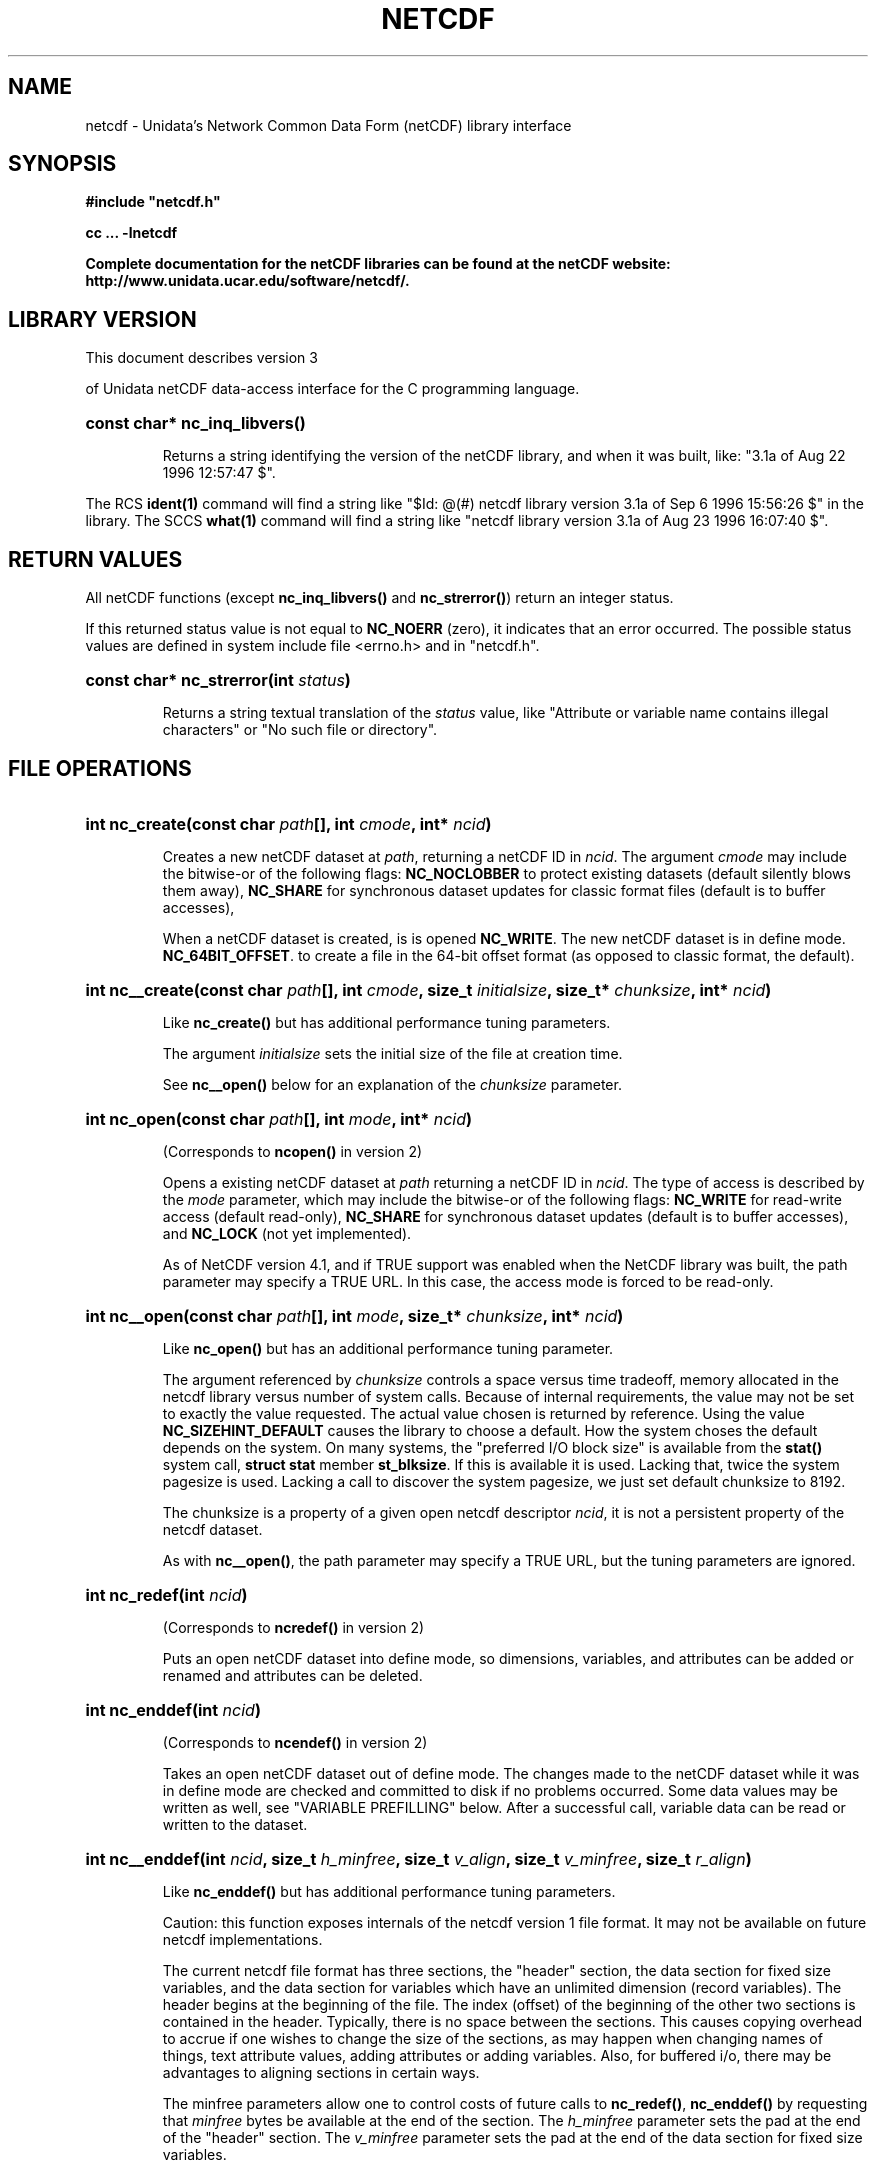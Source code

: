 .nr yr \n(yr+1900
.af mo 01
.af dy 01
.TH NETCDF 3 "1997-04-18" "Printed: \n(yr-\n(mo-\n(dy" "UNIDATA LIBRARY FUNCTIONS"
.SH NAME
netcdf \- Unidata's Network Common Data Form (netCDF) library interface
.SH SYNOPSIS
.ft B
.na
.nh
#include "netcdf.h"
.sp

cc ... \-lnetcdf

.ad
.hy
Complete documentation for the netCDF libraries can be found at the netCDF website: http://www.unidata.ucar.edu/software/netcdf/.
.sp
.SH "LIBRARY VERSION"
.LP
This document describes version 3

of Unidata netCDF data-access interface
for the C programming language.
.HP
\fBconst char* nc_inq_libvers()\fR
.sp
Returns a string identifying the version of the netCDF library, and
when it was built, like: "3.1a of Aug 22 1996 12:57:47 $".
.LP
The RCS \fBident(1)\fP command will find a string like
"$\|Id: @\|(#) netcdf library version 3.1a of Sep  6 1996 15:56:26 $"
in the library. The SCCS \fBwhat(1)\fP command will find a string like
"netcdf library version 3.1a of Aug 23 1996 16:07:40 $".
.SH "RETURN VALUES"
.LP
All netCDF functions (except
\fBnc_inq_libvers(\|)\fR and \fBnc_strerror(\|)\fR) return an integer status.

If this returned status value is not equal to
\fBNC_NOERR\fR (zero), it
indicates that an error occurred. The possible status values are defined in
system include file <errno.h> and in "netcdf.h".
.HP
\fBconst char* nc_strerror(int \fIstatus\fP)\fR
.sp
Returns a string textual translation of the \fIstatus\fP
value, like "Attribute or variable name contains illegal characters"
or "No such file or directory".
.sp
.SH "FILE OPERATIONS"
.LP
.HP
\fBint nc_create(const char \fIpath\fP[], int \fIcmode\fP, int* \fIncid\fP)\fR
.sp
Creates a new netCDF dataset at \fIpath\fP,
returning a netCDF ID in \fIncid\fP.
The argument \fIcmode\fP may include the bitwise-or
of the following flags:
\fBNC_NOCLOBBER\fR
to protect existing datasets (default
silently blows them away),
\fBNC_SHARE\fR
for synchronous dataset updates for classic format files
(default is to buffer accesses),
.sp
When a netCDF dataset is created, is is opened
\fBNC_WRITE\fR.
The new netCDF dataset is in define mode.
\fBNC_64BIT_OFFSET\fR.
to create a file in the 64-bit offset format
(as opposed to classic format, the default).
.

.HP
\fBint nc__create(const char \fIpath\fP[], int \fIcmode\fP, size_t \fIinitialsize\fP, size_t* \fIchunksize\fP, int* \fIncid\fP)\fR
.sp
Like \fBnc_create(\|)\fR but has additional performance tuning parameters.
.sp
The argument \fIinitialsize\fP sets the initial size of the file at
creation time.
.sp
See \fBnc__open(\|)\fR below for an explanation of the \fIchunksize\fP
parameter.
.HP
\fBint nc_open(const char \fIpath\fP[], int \fImode\fP, int* \fIncid\fP)\fR
.sp
(Corresponds to \fBncopen(\|)\fR in version 2)
.sp
Opens a existing netCDF dataset at \fIpath\fP
returning a netCDF ID
in \fIncid\fP.
The type of access is described by the \fImode\fP parameter,
which may include the bitwise-or
of the following flags:
\fBNC_WRITE\fR
for read-write access (default
read-only),
\fBNC_SHARE\fR
for synchronous dataset updates (default is
to buffer accesses), and
\fBNC_LOCK\fR
(not yet implemented).
.sp
As of NetCDF version 4.1, and if TRUE support was enabled
when the NetCDF library was built, the path parameter
may specify a TRUE URL. In this case, the access mode is
forced to be read-only.
.HP
\fBint nc__open(const char \fIpath\fP[], int \fImode\fP, size_t* \fIchunksize\fP, int* \fIncid\fP)\fR
.sp
Like \fBnc_open(\|)\fR but has an additional performance tuning parameter.
.sp
The argument referenced by \fIchunksize\fP controls a space versus time
tradeoff, memory allocated in the netcdf library versus number of system
calls.
Because of internal requirements, the value may not be set to exactly
the value requested.
The actual value chosen is returned by reference.
Using the value \fBNC_SIZEHINT_DEFAULT\fR causes the library to choose a
default.
How the system choses the default depends on the system.
On many systems, the "preferred I/O block size" is available from the
\fBstat()\fR system call, \fBstruct stat\fR member \fBst_blksize\fR.
If this is available it is used. Lacking that, twice the system pagesize
is used.
Lacking a call to discover the system pagesize, we just set default
chunksize to 8192.
.sp
The chunksize is a property of a given open netcdf descriptor
\fIncid\fP, it is not a persistent property of the netcdf dataset.
.sp
As with \fBnc__open(\|)\fR, the path parameter
may specify a TRUE URL, but the tuning parameters are ignored.
.HP
\fBint nc_redef(int \fIncid\fP)\fR
.sp
(Corresponds to \fBncredef(\|)\fR in version 2)
.sp
Puts an open netCDF dataset into define mode,
so dimensions, variables, and attributes can be added or renamed and
attributes can be deleted.
.HP
\fBint nc_enddef(int \fIncid\fP)\fR
.sp
(Corresponds to \fBncendef(\|)\fR in version 2)
.sp
Takes an open netCDF dataset out of define mode.
The changes made to the netCDF dataset
while it was in define mode are checked and committed to disk if no
problems occurred.  Some data values may be written as well,
see "VARIABLE PREFILLING" below.
After a successful call, variable data can be read or written to the dataset.
.HP
\fBint nc__enddef(int \fIncid\fP, size_t \fIh_minfree\fP, size_t \fIv_align\fP, size_t \fIv_minfree\fP, size_t \fIr_align\fP)\fR
.sp
Like \fBnc_enddef(\|)\fR but has additional performance tuning parameters.
.sp
Caution: this function exposes internals of the netcdf version 1 file
format.
It may not be available on future netcdf implementations.
.sp
The current netcdf file format has three sections,
the "header" section, the data section for fixed size variables, and
the data section for variables which have an unlimited dimension (record
variables).
The header begins at the beginning of the file. The index
(offset) of the beginning of the other two sections is contained in the
header. Typically, there is no space between the sections. This causes
copying overhead to accrue if one wishes to change the size of the
sections,
as may happen when changing names of things, text attribute values,
adding
attributes or adding variables. Also, for buffered i/o, there may be
advantages
to aligning sections in certain ways.
.sp
The minfree parameters allow one to control costs of future calls
to \fBnc_redef(\|)\fR, \fBnc_enddef(\|)\fR by requesting that \fIminfree\fP bytes be
available at the end of the section.
The \fIh_minfree\fP parameter sets the pad
at the end of the "header" section. The \fIv_minfree\fP parameter sets
the pad at the end of the data section for fixed size variables.
.sp
The align parameters allow one to set the alignment of the beginning of
the corresponding sections. The beginning of the section is rounded up
to an index which is a multiple of the align parameter. The flag value
\fBNC_ALIGN_CHUNK\fR tells the library to use the chunksize (see above)
as the align parameter.
The \fIv_align\fP parameter controls the alignment of the beginning of
the data section for fixed size variables.
The \fIr_align\fP parameter controls the alignment of the beginning of
the data section for variables which have an unlimited dimension (record
variables).
.sp
The file format requires mod 4 alignment, so the align parameters
are silently rounded up to multiples of 4. The usual call,
\fBnc_enddef(\fIncid\fP)\fR
is equivalent to
\fBnc__enddef(\fIncid\fP, 0, 4, 0, 4)\fR.
.sp
The file format does not contain a "record size" value, this is
calculated from the sizes of the record variables. This unfortunate fact
prevents us from providing minfree and alignment control of the
"records"
in a netcdf file. If you add a variable which has an unlimited
dimension,
the third section will always be copied with the new variable added.
.HP
\fBint nc_sync(int \fIncid\fP)\fR
.sp
(Corresponds to \fBncsync(\|)\fR in version 2)
.sp
Unless the
\fBNC_SHARE\fR
bit is set in
\fBnc_open(\|)\fR or \fBnc_create(\|)\fR,
accesses to the underlying netCDF dataset are
buffered by the library. This function synchronizes the state of
the underlying dataset and the library.
This is done automatically by
\fBnc_close(\|)\fR and \fBnc_enddef(\|)\fR.
.HP
\fBint nc_abort(int \fIncid\fP)\fR
.sp
(Corresponds to \fBncabort(\|)\fR in version 2)
.sp
You don't need to call this function.
This function is called automatically by
\fBnc_close(\|)\fR
if the netCDF was in define mode and something goes wrong with the commit.
If the netCDF dataset isn't in define mode, then this function is equivalent to
\fBnc_close(\|)\fR.
If it is called after
\fBnc_redef(\|)\fR,
but before
\fBnc_enddef(\|)\fR,
the new definitions are not committed and the dataset is closed.
If it is called after
\fBnc_create(\|)\fR
but before
\fBnc_enddef(\|)\fR,
the dataset disappears.
.HP
\fBint nc_close(int \fIncid\fP)\fR
.sp
(Corresponds to
\fBncclose(\|)\fR in version 2)
.sp
Closes an open netCDF dataset.
If the dataset is in define mode,
\fBnc_enddef(\|)\fR
will be called before closing.
After a dataset is closed, its ID may be reassigned to another dataset.
.HP
\fBint nc_inq(int \fIncid\fP, int* \fIndims\fP, int* \fInvars\fP,
int* \fInatts\fP, int* \fIunlimdimid\fP)\fR
.HP
\fBint nc_inq_ndims(int \fIncid\fP, int* \fIndims\fP)\fR
.HP
\fBint nc_inq_nvars(int \fIncid\fP, int* \fInvars\fP)\fR
.HP
\fBint nc_inq_natts(int \fIncid\fP, int* \fInatts\fP)\fR
.HP
\fBint nc_inq_unlimdim(int \fIncid\fP, int* \fIunlimdimid\fP)\fR
.HP
\fBint nc_inq_format(int \fIncid\fP, int* \fIformatn\fP)\fR
.sp
Use these functions to find out what is in a netCDF dataset.
Upon successful return,
\fIndims\fP will contain  the
number of dimensions defined for this netCDF dataset,
\fInvars\fP will contain the number of variables,
\fInatts\fP will contain the number of attributes, and
\fIunlimdimid\fP will contain the
dimension ID of the unlimited dimension if one exists, or
\-1 otherwise.
\fIformatn\fP will contain the version number of the dataset <format>, one of
\fBNC_FORMAT_CLASSIC\fR, \fBNC_FORMAT_64BIT_OFFSET\fR, \fBNC_FORMAT_NETCDF4\fR, or
\fBNC_FORMAT_NETCDF4_CLASSIC\fR.
If any of the
return parameters is a \fBNULL\fR pointer, then the corresponding information
will not be returned; hence, no space need be allocated for it.
.HP
\fBint nc_def_dim(int \fIncid\fP, const char \fIname\fP[], size_t \fIlen\fP, int* \fIdimid\fP)\fR
.sp
(Corresponds to \fBncdimdef(\|)\fR in version 2)
.sp
Adds a new dimension to an open netCDF dataset, which must be
in define mode.
\fIname\fP is the dimension name.
If \fIdimid\fP is not a \fBNULL\fR pointer then upon successful completion \fIdimid\fP will contain the dimension ID of the newly created dimension.

.SH "DIMENSIONS"
.LP
.HP
\fBint nc_inq_dimid(int \fIncid\fP, const char \fIname\fP[], int* \fIdimid\fP)\fR
.sp
(Corresponds to \fBncdimid(\|)\fR in version 2)
.sp
Given a dimension name, returns the ID of a netCDF dimension in \fIdimid\fP.
.HP
\fBint nc_inq_dim(int \fIncid\fP, int \fIdimid\fP, char \fIname\fP[], size_t* \fIlen\fP)\fR
.HP
\fBint nc_inq_dimname(int \fIncid\fP, int \fIdimid\fP, char \fIname\fP[])\fR
.HP
\fBint nc_inq_dimlen(int \fIncid\fP, int \fIdimid\fP, size_t* \fIlen\fP)\fR
.sp
Use these functions to find out about a dimension.
If either the \fIname\fP
argument or \fIlen\fP argument is a \fBNULL\fR pointer, then
the associated information will not be returned.  Otherwise,
\fIname\fP should be  big enough (\fBNC_MAX_NAME\fR)
to hold the dimension name as the name will be copied into your storage.
The length return parameter, \fIlen\fP
will contain the size of the dimension.
For the unlimited dimension, the returned length is the current
maximum value used for writing into any of the variables which use
the dimension.
.HP
\fBint nc_rename_dim(int \fIncid\fP, int \fIdimid\fP, const char \fIname\fP[])\fR
.sp
(Corresponds to \fBncdimrename(\|)\fR in version 2)
.sp
Renames an existing dimension in an open netCDF dataset.
If the new name is longer than the old name, the netCDF dataset must be in
define mode.
You cannot rename a dimension to have the same name as another dimension.
.SH "VARIABLES"
.LP
.HP
\fBint nc_def_var(int \fIncid\fP, const char \fIname\fP[], nc_type \fIxtype\fP, int \fIndims\fP, const int \fIdimids\fP[], int* \fIvarid\fP)\fR
.sp
(Corresponds to \fBncvardef(\|)\fR in version 2)
.sp
Adds a new variable to a netCDF dataset. The netCDF must be in define mode.
If not \fBNULL\fR, then \fIvarid\fP will be set to the netCDF variable ID.
.HP
\fBint nc_inq_varid(int \fIncid\fP, const char \fIname\fP[], int* \fIvarid\fP)\fR
.sp
(Corresponds to \fBncvarid(\|)\fR in version 2)
.sp
Returns the ID of a netCDF variable in \fIvarid\fP given its name.
.HP
\fBint nc_inq_var(int \fIncid\fP, int \fIvarid\fP, char \fIname\fP[], nc_type* \fIxtype\fP, int* \fIndims\fP, int \fIdimids\fP[],
int* \fInatts\fP)\fR
.HP
\fBint nc_inq_varname(int \fIncid\fP, int \fIvarid\fP, char \fIname\fP[])\fR
.HP
\fBint nc_inq_vartype(int \fIncid\fP, int \fIvarid\fP, nc_type* \fIxtype\fP)\fR
.HP
\fBint nc_inq_varndims(int \fIncid\fP, int \fIvarid\fP, int* \fIndims\fP)\fR
.HP
\fBint nc_inq_vardimid(int \fIncid\fP, int \fIvarid\fP, int \fIdimids\fP[])\fR
.HP
\fBint nc_inq_varnatts(int \fIncid\fP, int \fIvarid\fP, int* \fInatts\fP)\fR
.sp
Returns information about a netCDF variable, given its ID.
If any of the
return parameters (\fIname\fP, \fIxtype\fP, \fIndims\fP, \fIdimids\fP, or
\fInatts\fP) is a \fBNULL\fR pointer, then the corresponding information
will not be returned; hence, no space need be allocated for it.
.HP
\fBint nc_rename_var(int \fIncid\fP, int \fIvarid\fP, const char \fIname\fP[])\fR
.sp
(Corresponds to \fBncvarrename(\|)\fR in version 2)
.sp
Changes the name of a netCDF variable.
If the new name is longer than the old name, the netCDF must be in define mode.
You cannot rename a variable to have the name of any existing variable.

.SH "WRITING AND READING WHOLE VARIABLES"
.LP
.HP
\fBint nc_put_var_text(int \fIncid\fP, int \fIvarid\fP, const char \fIout\fP[])\fR
.HP
\fBint nc_put_var_uchar(int \fIncid\fP, int \fIvarid\fP, const unsigned char \fIout\fP[])\fR
.HP
\fBint nc_put_var_schar(int \fIncid\fP, int \fIvarid\fP, const signed char \fIout\fP[])\fR
.HP
\fBint nc_put_var_short(int \fIncid\fP, int \fIvarid\fP, const short \fIout\fP[])\fR
.HP
\fBint nc_put_var_int(int \fIncid\fP, int \fIvarid\fP, const int \fIout\fP[])\fR
.HP
\fBint nc_put_var_long(int \fIncid\fP, int \fIvarid\fP, const long \fIout\fP[])\fR
.HP
\fBint nc_put_var_float(int \fIncid\fP, int \fIvarid\fP, const float \fIout\fP[])\fR
.HP
\fBint nc_put_var_double(int \fIncid\fP, int \fIvarid\fP, const double \fIout\fP[])\fR


.sp
Writes an entire netCDF variable (i.e. all the values).  The netCDF
dataset must be open and in data mode.  The type of the data is
specified in the function name, and it is converted to the external
type of the specified variable, if possible, otherwise an
\fBNC_ERANGE\fR error is returned. Note that rounding is not performed
during the conversion. Floating point numbers are truncated when
converted to integers.
.HP
\fBint nc_get_var_text(int \fIncid\fP, int \fIvarid\fP, char \fIin\fP[])\fR
.HP
\fBint nc_get_var_uchar(int \fIncid\fP, int \fIvarid\fP, unsigned char \fIin\fP[])\fR
.HP
\fBint nc_get_var_schar(int \fIncid\fP, int \fIvarid\fP, signed char \fIin\fP[])\fR
.HP
\fBint nc_get_var_short(int \fIncid\fP, int \fIvarid\fP, short \fIin\fP[])\fR
.HP
\fBint nc_get_var_int(int \fIncid\fP, int \fIvarid\fP, int \fIin\fP[])\fR
.HP
\fBint nc_get_var_long(int \fIncid\fP, int \fIvarid\fP, long \fIin\fP[])\fR
.HP
\fBint nc_get_var_float(int \fIncid\fP, int \fIvarid\fP, float \fIin\fP[])\fR
.HP
\fBint nc_get_var_double(int \fIncid\fP, int \fIvarid\fP, double \fIin\fP[])\fR


.sp
Reads an entire netCDF variable (i.e. all the values).
The netCDF dataset must be open and in data mode.
The data is converted from the external type of the specified variable,
if necessary, to the type specified in the function name.  If conversion is
not possible, an \fBNC_ERANGE\fR error is returned.
.SH "WRITING AND READING ONE DATUM"
.LP
.HP
\fBint nc_put_var1_text(int \fIncid\fP, int \fIvarid\fP, const size_t \fIindex\fP[], char \fI*out\fP)\fR
.HP
\fBint nc_put_var1_uchar(int \fIncid\fP, int \fIvarid\fP, const size_t \fIindex\fP[], unsigned char \fI*out\fP)\fR
.HP
\fBint nc_put_var1_schar(int \fIncid\fP, int \fIvarid\fP, const size_t \fIindex\fP[], signed char \fI*out\fP)\fR
.HP
\fBint nc_put_var1_short(int \fIncid\fP, int \fIvarid\fP, const size_t \fIindex\fP[], short \fI*out\fP)\fR
.HP
\fBint nc_put_var1_int(int \fIncid\fP, int \fIvarid\fP, const size_t \fIindex\fP[], int \fI*out\fP)\fR
.HP
\fBint nc_put_var1_long(int \fIncid\fP, int \fIvarid\fP, const size_t \fIindex\fP[], long \fI*out\fP)\fR
.HP
\fBint nc_put_var1_float(int \fIncid\fP, int \fIvarid\fP, const size_t \fIindex\fP[], float \fI*out\fP)\fR
.HP
\fBint nc_put_var1_double(int \fIncid\fP, int \fIvarid\fP, const size_t \fIindex\fP[], double \fI*out\fP)\fR


.sp
Puts a single data value into a variable at the position \fIindex\fP of an
open netCDF dataset that is in data mode.  The type of the data is
specified in the function name, and it is converted to the external type
of the specified variable, if possible, otherwise an \fBNC_ERANGE\fR
error is returned.
.HP
\fBint nc_get_var1_text(int \fIncid\fP, int \fIvarid\fP, const size_t \fIindex\fP[], char* \fIin\fP)\fR
.HP
\fBint nc_get_var1_uchar(int \fIncid\fP, int \fIvarid\fP, const size_t \fIindex\fP[], unsigned char* \fIin\fP)\fR
.HP
\fBint nc_get_var1_schar(int \fIncid\fP, int \fIvarid\fP, const size_t \fIindex\fP[], signed char* \fIin\fP)\fR
.HP
\fBint nc_get_var1_short(int \fIncid\fP, int \fIvarid\fP, const size_t \fIindex\fP[], short* \fIin\fP)\fR
.HP
\fBint nc_get_var1_int(int \fIncid\fP, int \fIvarid\fP, const size_t \fIindex\fP[], int* \fIin\fP)\fR
.HP
\fBint nc_get_var1_long(int \fIncid\fP, int \fIvarid\fP, const size_t \fIindex\fP[], long* \fIin\fP)\fR
.HP
\fBint nc_get_var1_float(int \fIncid\fP, int \fIvarid\fP, const size_t \fIindex\fP[], float* \fIin\fP)\fR
.HP
\fBint nc_get_var1_double(int \fIncid\fP, int \fIvarid\fP, const size_t \fIindex\fP[], double* \fIin\fP)\fR


.sp
Gets a single data value from a variable at the position \fIindex\fP
of an open netCDF dataset that is in data mode.
The data is converted from the external type of the specified variable,
if necessary, to the type specified in the function name.  If conversion is
not possible, an \fBNC_ERANGE\fR error is returned.
.SH "WRITING AND READING AN ARRAY"
.LP
.HP
\fBint nc_put_vara_text(int \fIncid\fP, int \fIvarid\fP, const size_t \fIstart\fP[], const size_t \fIcount\fP[], const char \fIout\fP[])\fR
.HP
\fBint nc_put_vara_uchar(int \fIncid\fP, int \fIvarid\fP, const size_t \fIstart\fP[], const size_t \fIcount\fP[], const unsigned char \fIout\fP[])\fR
.HP
\fBint nc_put_vara_schar(int \fIncid\fP, int \fIvarid\fP, const size_t \fIstart\fP[], const size_t \fIcount\fP[], const signed char \fIout\fP[])\fR
.HP
\fBint nc_put_vara_short(int \fIncid\fP, int \fIvarid\fP, const size_t \fIstart\fP[], const size_t \fIcount\fP[], const short \fIout\fP[])\fR
.HP
\fBint nc_put_vara_int(int \fIncid\fP, int \fIvarid\fP, const size_t \fIstart\fP[], const size_t \fIcount\fP[], const int \fIout\fP[])\fR
.HP
\fBint nc_put_vara_long(int \fIncid\fP, int \fIvarid\fP, const size_t \fIstart\fP[], const size_t \fIcount\fP[], const long \fIout\fP[])\fR
.HP
\fBint nc_put_vara_float(int \fIncid\fP, int \fIvarid\fP, const size_t \fIstart\fP[], const size_t \fIcount\fP[], const float \fIout\fP[])\fR
.HP
\fBint nc_put_vara_double(int \fIncid\fP, int \fIvarid\fP, const size_t \fIstart\fP[], const size_t \fIcount\fP[], const double \fIout\fP[])\fR


.sp
Writes an array section of values into a netCDF variable of an open
netCDF dataset, which must be in data mode.  The array section is specified
by the \fIstart\fP and \fIcount\fP vectors, which give the starting index
and count of values along each dimension of the specified variable.
The type of the data is
specified in the function name and is converted to the external type
of the specified variable, if possible, otherwise an \fBNC_ERANGE\fR
error is returned.
.HP
\fBint nc_get_vara_text(int \fIncid\fP, int \fIvarid\fP, const size_t \fIstart\fP[], const size_t \fIcount\fP[], char \fIin\fP[])\fR
.HP
\fBint nc_get_vara_uchar(int \fIncid\fP, int \fIvarid\fP, const size_t \fIstart\fP[], const size_t \fIcount\fP[], unsigned char \fIin\fP[])\fR
.HP
\fBint nc_get_vara_schar(int \fIncid\fP, int \fIvarid\fP, const size_t \fIstart\fP[], const size_t \fIcount\fP[], signed char \fIin\fP[])\fR
.HP
\fBint nc_get_vara_short(int \fIncid\fP, int \fIvarid\fP, const size_t \fIstart\fP[], const size_t \fIcount\fP[], short \fIin\fP[])\fR
.HP
\fBint nc_get_vara_int(int \fIncid\fP, int \fIvarid\fP, const size_t \fIstart\fP[], const size_t \fIcount\fP[], int \fIin\fP[])\fR
.HP
\fBint nc_get_vara_long(int \fIncid\fP, int \fIvarid\fP, const size_t \fIstart\fP[], const size_t \fIcount\fP[], long \fIin\fP[])\fR
.HP
\fBint nc_get_vara_float(int \fIncid\fP, int \fIvarid\fP, const size_t \fIstart\fP[], const size_t \fIcount\fP[], float \fIin\fP[])\fR
.HP
\fBint nc_get_vara_double(int \fIncid\fP, int \fIvarid\fP, const size_t \fIstart\fP[], const size_t \fIcount\fP[], double \fIin\fP[])\fR


.sp
Reads an array section of values from a netCDF variable of an open
netCDF dataset, which must be in data mode.  The array section is specified
by the \fIstart\fP and \fIcount\fP vectors, which give the starting index
and count of values along each dimension of the specified variable.
The data is converted from the external type of the specified variable,
if necessary, to the type specified in the function name.  If conversion is
not possible, an \fBNC_ERANGE\fR error is returned.
.SH "WRITING AND READING A SLICED ARRAY"
.LP
.HP
\fBint nc_put_vars_text(int \fIncid\fP, int \fIvarid\fP, const size_t \fIstart\fP[], const size_t \fIcount\fP[], const size_t \fIstride\fP[], const char \fIout\fP[])\fR
.HP
\fBint nc_put_vars_uchar(int \fIncid\fP, int \fIvarid\fP, const size_t \fIstart\fP[], const size_t \fIcount\fP[], const size_t \fIstride\fP[], const unsigned char \fIout\fP[])\fR
.HP
\fBint nc_put_vars_schar(int \fIncid\fP, int \fIvarid\fP, const size_t \fIstart\fP[], const size_t \fIcount\fP[], const size_t \fIstride\fP[], const signed char \fIout\fP[])\fR
.HP
\fBint nc_put_vars_short(int \fIncid\fP, int \fIvarid\fP, const size_t \fIstart\fP[], const size_t \fIcount\fP[], const size_t \fIstride\fP[], const short \fIout\fP[])\fR
.HP
\fBint nc_put_vars_int(int \fIncid\fP, int \fIvarid\fP, const size_t \fIstart\fP[], const size_t \fIcount\fP[], const size_t \fIstride\fP[], const int \fIout\fP[])\fR
.HP
\fBint nc_put_vars_long(int \fIncid\fP, int \fIvarid\fP, const size_t \fIstart\fP[], const size_t \fIcount\fP[], const size_t \fIstride\fP[], const long \fIout\fP[])\fR
.HP
\fBint nc_put_vars_float(int \fIncid\fP, int \fIvarid\fP, const size_t \fIstart\fP[], const size_t \fIcount\fP[], const size_t \fIstride\fP[], const float \fIout\fP[])\fR
.HP
\fBint nc_put_vars_double(int \fIncid\fP, int \fIvarid\fP, const size_t \fIstart\fP[], const size_t \fIcount\fP[], const size_t \fIstride\fP[], const double \fIout\fP[])\fR


.sp
These functions are used for \fIstrided output\fP, which is like the
array section output described above, except that
the sampling stride (the interval between accessed values) is
specified for each dimension.
For an explanation of the sampling stride
vector, see COMMON ARGUMENTS DESCRIPTIONS below.
.HP
\fBint nc_get_vars_text(int \fIncid\fP, int \fIvarid\fP, const size_t \fIstart\fP[], const size_t \fIcount\fP[], const size_t \fIstride\fP[], char \fIin\fP[])\fR
.HP
\fBint nc_get_vars_uchar(int \fIncid\fP, int \fIvarid\fP, const size_t \fIstart\fP[], const size_t \fIcount\fP[], const size_t \fIstride\fP[], unsigned char \fIin\fP[])\fR
.HP
\fBint nc_get_vars_schar(int \fIncid\fP, int \fIvarid\fP, const size_t \fIstart\fP[], const size_t \fIcount\fP[], const size_t \fIstride\fP[], signed char \fIin\fP[])\fR
.HP
\fBint nc_get_vars_short(int \fIncid\fP, int \fIvarid\fP, const size_t \fIstart\fP[], const size_t \fIcount\fP[], const size_t \fIstride\fP[], short \fIin\fP[])\fR
.HP
\fBint nc_get_vars_int(int \fIncid\fP, int \fIvarid\fP, const size_t \fIstart\fP[], const size_t \fIcount\fP[], const size_t \fIstride\fP[], int \fIin\fP[])\fR
.HP
\fBint nc_get_vars_long(int \fIncid\fP, int \fIvarid\fP, const size_t \fIstart\fP[], const size_t \fIcount\fP[], const size_t \fIstride\fP[], long \fIin\fP[])\fR
.HP
\fBint nc_get_vars_float(int \fIncid\fP, int \fIvarid\fP, const size_t \fIstart\fP[], const size_t \fIcount\fP[], const size_t \fIstride\fP[], float \fIin\fP[])\fR
.HP
\fBint nc_get_vars_double(int \fIncid\fP, int \fIvarid\fP, const size_t \fIstart\fP[], const size_t \fIcount\fP[], const size_t \fIstride\fP[], double \fIin\fP[])\fR


.sp
These functions are used for \fIstrided input\fP, which is like the
array section input described above, except that
the sampling stride (the interval between accessed values) is
specified for each dimension.
For an explanation of the sampling stride
vector, see COMMON ARGUMENTS DESCRIPTIONS below.
.SH "WRITING AND READING A MAPPED ARRAY"
.LP
.HP
\fBint nc_put_varm_text(int \fIncid\fP, int \fIvarid\fP, const size_t \fIstart\fP[], const size_t \fIcount\fP[], const size_t \fIstride\fP[], \fIimap\fP, const char \fIout\fP[])\fR
.HP
\fBint nc_put_varm_uchar(int \fIncid\fP, int \fIvarid\fP, const size_t \fIstart\fP[], const size_t \fIcount\fP[], const size_t \fIstride\fP[], \fIimap\fP, const unsigned char \fIout\fP[])\fR
.HP
\fBint nc_put_varm_schar(int \fIncid\fP, int \fIvarid\fP, const size_t \fIstart\fP[], const size_t \fIcount\fP[], const size_t \fIstride\fP[], \fIimap\fP, const signed char \fIout\fP[])\fR
.HP
\fBint nc_put_varm_short(int \fIncid\fP, int \fIvarid\fP, const size_t \fIstart\fP[], const size_t \fIcount\fP[], const size_t \fIstride\fP[], \fIimap\fP, const short \fIout\fP[])\fR
.HP
\fBint nc_put_varm_int(int \fIncid\fP, int \fIvarid\fP, const size_t \fIstart\fP[], const size_t \fIcount\fP[], const size_t \fIstride\fP[], \fIimap\fP, const int \fIout\fP[])\fR
.HP
\fBint nc_put_varm_long(int \fIncid\fP, int \fIvarid\fP, const size_t \fIstart\fP[], const size_t \fIcount\fP[], const size_t \fIstride\fP[], \fIimap\fP, const long \fIout\fP[])\fR
.HP
\fBint nc_put_varm_float(int \fIncid\fP, int \fIvarid\fP, const size_t \fIstart\fP[], const size_t \fIcount\fP[], const size_t \fIstride\fP[], \fIimap\fP, const float \fIout\fP[])\fR
.HP
\fBint nc_put_varm_double(int \fIncid\fP, int \fIvarid\fP, const size_t \fIstart\fP[], const size_t \fIcount\fP[], const size_t \fIstride\fP[], \fIimap\fP, const double \fIout\fP[])\fR


.sp
These functions are used for \fImapped output\fP, which is like
strided output described above, except that an additional index mapping
vector is provided to specify the in-memory arrangement of the data
values.
For an explanation of the index
mapping vector, see COMMON ARGUMENTS DESCRIPTIONS below.
.HP
\fBint nc_get_varm_text(int \fIncid\fP, int \fIvarid\fP, const size_t \fIstart\fP[], const size_t \fIcount\fP[], const size_t \fIstride\fP[], \fIimap\fP, char \fIin\fP[])\fR
.HP
\fBint nc_get_varm_uchar(int \fIncid\fP, int \fIvarid\fP, const size_t \fIstart\fP[], const size_t \fIcount\fP[], const size_t \fIstride\fP[], \fIimap\fP, unsigned char \fIin\fP[])\fR
.HP
\fBint nc_get_varm_schar(int \fIncid\fP, int \fIvarid\fP, const size_t \fIstart\fP[], const size_t \fIcount\fP[], const size_t \fIstride\fP[], \fIimap\fP, signed char \fIin\fP[])\fR
.HP
\fBint nc_get_varm_short(int \fIncid\fP, int \fIvarid\fP, const size_t \fIstart\fP[], const size_t \fIcount\fP[], const size_t \fIstride\fP[], \fIimap\fP, short \fIin\fP[])\fR
.HP
\fBint nc_get_varm_int(int \fIncid\fP, int \fIvarid\fP, const size_t \fIstart\fP[], const size_t \fIcount\fP[], const size_t \fIstride\fP[], \fIimap\fP, int \fIin\fP[])\fR
.HP
\fBint nc_get_varm_long(int \fIncid\fP, int \fIvarid\fP, const size_t \fIstart\fP[], const size_t \fIcount\fP[], const size_t \fIstride\fP[], \fIimap\fP, long \fIin\fP[])\fR
.HP
\fBint nc_get_varm_float(int \fIncid\fP, int \fIvarid\fP, const size_t \fIstart\fP[], const size_t \fIcount\fP[], const size_t \fIstride\fP[], \fIimap\fP, float \fIin\fP[])\fR
.HP
\fBint nc_get_varm_double(int \fIncid\fP, int \fIvarid\fP, const size_t \fIstart\fP[], const size_t \fIcount\fP[], const size_t \fIstride\fP[], \fIimap\fP, double \fIin\fP[])\fR


.sp
These functions are used for \fImapped input\fP, which is like
strided input described above, except that an additional index mapping
vector is provided to specify the in-memory arrangement of the data
values.
For an explanation of the index
mapping vector, see COMMON ARGUMENTS DESCRIPTIONS below.
.SH "ATTRIBUTES"
.LP
.HP
\fBint nc_put_att_text(int \fIncid\fP, int \fIvarid\fP, const char \fIname\fP[], nc_type \fIxtype\fP, size_t \fIlen\fP, const char \fIout\fP[])\fR
.HP
\fBint nc_put_att_uchar(int \fIncid\fP, int \fIvarid\fP, const char \fIname\fP[], nc_type \fIxtype\fP, size_t \fIlen\fP, const unsigned char \fIout\fP[])\fR
.HP
\fBint nc_put_att_schar(int \fIncid\fP, int \fIvarid\fP, const char \fIname\fP[], nc_type \fIxtype\fP, size_t \fIlen\fP, const signed char \fIout\fP[])\fR
.HP
\fBint nc_put_att_short(int \fIncid\fP, int \fIvarid\fP, const char \fIname\fP[], nc_type \fIxtype\fP, size_t \fIlen\fP, const short \fIout\fP[])\fR
.HP
\fBint nc_put_att_int(int \fIncid\fP, int \fIvarid\fP, const char \fIname\fP[], nc_type \fIxtype\fP, size_t \fIlen\fP, const int \fIout\fP[])\fR
.HP
\fBint nc_put_att_long(int \fIncid\fP, int \fIvarid\fP, const char \fIname\fP[], nc_type \fIxtype\fP, size_t \fIlen\fP, const long \fIout\fP[])\fR
.HP
\fBint nc_put_att_float(int \fIncid\fP, int \fIvarid\fP, const char \fIname\fP[], nc_type \fIxtype\fP, size_t \fIlen\fP, const float \fIout\fP[])\fR
.HP
\fBint nc_put_att_double(int \fIncid\fP, int \fIvarid\fP, const char \fIname\fP[], nc_type \fIxtype\fP, size_t \fIlen\fP, const double \fIout\fP[])\fR


.HP
\fBint nc_put_att(int \fIncid\fP, int \fIvarid\fP, const char \fIname\fP[], nc_type \fIxtype\fP, size_t \fIlen\fP, void * \fIip\fP)\fR
.HP
\fBint nc_get_att(int \fIncid\fP, int \fIvarid\fP, const char \fIname\fP[], void ** \fIip\fP)\fR
.sp
Unlike variables, attributes do not have
separate functions for defining and writing values.
This family of functions defines a new attribute with a value or changes
the value of an existing attribute.
If the attribute is new, or if the space required to
store the attribute value is greater than before,
the netCDF dataset must be in define mode.
The parameter \fIlen\fP is the number of values from \fIout\fP to transfer.
It is often one, except that for
\fBnc_put_att_text(\|)\fR it will usually be
\fBstrlen(\fIout\fP)\fR.
.sp
For these functions, the type component of the function name refers to
the in-memory type of the value, whereas the \fIxtype\fP argument refers to the
external type for storing the value.  An \fBNC_ERANGE\fR
error results if
a conversion between these types is not possible.  In this case the value
is represented with the appropriate fill-value for the associated
external type.
.HP
\fBint nc_inq_attname(int \fIncid\fP, int \fIvarid\fP, int \fIattnum\fP, char \fIname\fP[])\fR
.sp
Gets the
name of an attribute, given its variable ID and attribute number.
This function is useful in generic applications that
need to get the names of all the attributes associated with a variable,
since attributes are accessed by name rather than number in all other
attribute functions.  The number of an attribute is more volatile than
the name, since it can change when other attributes of the same variable
are deleted.  The attributes for each variable are numbered
from 0 (the first attribute) to
\fInvatts\fP-1,
where \fInvatts\fP is
the number of attributes for the variable, as returned from a call to
\fBnc_inq_varnatts(\|)\fR.
If the \fIname\fP parameter is a \fBNULL\fR pointer, no name will be
returned and no space need be allocated.
.HP
\fBint nc_inq_att(int \fIncid\fP, int \fIvarid\fP, const char \fIname\fP[], nc_type* \fIxtype\fP, size_t* \fIlen\fP)\fR
.HP
\fBint nc_inq_attid(int \fIncid\fP, int \fIvarid\fP, const char \fIname\fP[], int* \fIattnum\fP)\fR
.HP
\fBint nc_inq_atttype(int \fIncid\fP, int \fIvarid\fP, const char \fIname\fP[], nc_type* \fIxtype\fP)\fR
.HP
\fBint nc_inq_attlen(int \fIncid\fP, int \fIvarid\fP, const char \fIname\fP[], size_t* \fIlen\fP)\fR
.sp
These functions return information about a netCDF attribute,
given its variable ID and name.  The information returned is the
external type in \fIxtype\fP
and the number of elements in the attribute as \fIlen\fP.
If any of the return arguments is a \fBNULL\fR pointer,
the specified information will not be returned.
.HP
\fBint nc_copy_att(int \fIncid\fP, int \fIvarid_in\fP, const char \fIname\fP[], int \fIncid_out\fP, int \fIvarid_out\fP)\fR
.sp
Copies an
attribute from one netCDF dataset to another.  It can also be used to
copy an attribute from one variable to another within the same netCDF.
\fIncid_in\fP is the netCDF ID of an input netCDF dataset from which the
attribute will be copied.
\fIvarid_in\fP
is the ID of the variable in the input netCDF dataset from which the
attribute will be copied, or \fBNC_GLOBAL\fR
for a global attribute.
\fIname\fP
is the name of the attribute in the input netCDF dataset to be copied.
\fIncid_out\fP
is the netCDF ID of the output netCDF dataset to which the attribute will be
copied.
It is permissible for the input and output netCDF ID's to be the same.  The
output netCDF dataset should be in define mode if the attribute to be
copied does not already exist for the target variable, or if it would
cause an existing target attribute to grow.
\fIvarid_out\fP
is the ID of the variable in the output netCDF dataset to which the attribute will
be copied, or \fBNC_GLOBAL\fR to copy to a global attribute.
.HP
\fBint nc_rename_att(int \fIncid\fP, int \fIvarid\fP, const char \fIname\fP[], const char \fInewname\fP[])\fR
.sp
Changes the
name of an attribute.  If the new name is longer than the original name,
the netCDF must be in define mode.  You cannot rename an attribute to
have the same name as another attribute of the same variable.
\fIname\fP is the original attribute name.
\fInewname\fP
is the new name to be assigned to the specified attribute.  If the new name
is longer than the old name, the netCDF dataset must be in define mode.
.HP
\fBint nc_del_att(int \fIncid\fP, int \fIvarid\fP, const char \fIname\fP[])\fR
.sp
Deletes an attribute from a netCDF dataset.  The dataset must be in
define mode.
.HP
\fBint nc_get_att_text(int \fIncid\fP, int \fIvarid\fP, const char \fIname\fP[], char \fIin\fP[])\fR
.HP
\fBint nc_get_att_uchar(int \fIncid\fP, int \fIvarid\fP, const char \fIname\fP[], unsigned char \fIin\fP[])\fR
.HP
\fBint nc_get_att_schar(int \fIncid\fP, int \fIvarid\fP, const char \fIname\fP[], signed char \fIin\fP[])\fR
.HP
\fBint nc_get_att_short(int \fIncid\fP, int \fIvarid\fP, const char \fIname\fP[], short \fIin\fP[])\fR
.HP
\fBint nc_get_att_int(int \fIncid\fP, int \fIvarid\fP, const char \fIname\fP[], int \fIin\fP[])\fR
.HP
\fBint nc_get_att_long(int \fIncid\fP, int \fIvarid\fP, const char \fIname\fP[], long \fIin\fP[])\fR
.HP
\fBint nc_get_att_float(int \fIncid\fP, int \fIvarid\fP, const char \fIname\fP[], float \fIin\fP[])\fR
.HP
\fBint nc_get_att_double(int \fIncid\fP, int \fIvarid\fP, const char \fIname\fP[], double \fIin\fP[])\fR


.sp
Gets the value(s) of a netCDF attribute, given its
variable ID and name.  Converts from the external type to the type
specified in
the function name, if possible, otherwise returns an \fBNC_ERANGE\fR
error.
All elements of the vector of attribute
values are returned, so you must allocate enough space to hold
them.  If you don't know how much space to reserve, call
\fBnc_inq_attlen(\|)\fR
first to find out the length of the attribute.
.SH "COMMON ARGUMENT DESCRIPTIONS"
.LP
In this section we define some common arguments which are used in the
"FUNCTION DESCRIPTIONS" section.
.TP
int \fIncid\fP
is the netCDF ID returned from a previous, successful call to
\fBnc_open(\|)\fR or \fBnc_create(\|)\fR
.TP
char \fIname\fP[]
is the name of a dimension, variable, or attribute. The names of
dimensions, variables and attributes consist of arbitrary
sequences of alphanumeric characters (as well as underscore '_',
period '.' and hyphen '-'), beginning with a letter or
underscore. (However names commencing with underscore are reserved for
system use.) Case is significant in netCDF names. A zero-length name
is not allowed.
As an input argument,
it shall be a pointer to a 0-terminated string; as an output argument, it
shall be the address of a buffer in which to hold such a string.
The maximum allowable number of characters
(excluding the terminating 0) is \fBNC_MAX_NAME\fR.
.TP
nc_type \fIxtype\fP
specifies the external data type of a netCDF variable or attribute and
is one of the following:
\fBNC_BYTE\fR, \fBNC_CHAR\fR, \fBNC_SHORT\fR, \fBNC_INT\fR,
\fBNC_FLOAT\fR, or \fBNC_DOUBLE\fR.
These are used to specify 8-bit integers,
characters, 16-bit integers, 32-bit integers, 32-bit IEEE floating point
numbers, and 64-bit IEEE floating-point numbers, respectively.
(\fBNC_INT\fR corresponds to \fBNC_LONG\fR in version 2, to specify a
32-bit integer).
.TP
int \fIdimids\fP[]
is a vector of dimension ID's and defines the shape of a netCDF variable.
The size of the vector shall be greater than or equal to the
rank (i.e. the number of dimensions) of the variable (\fIndims\fP).
The vector shall be ordered by the speed with which a dimension varies:
\fIdimids\fP[\fIndims\fP-1]
shall be the dimension ID of the most rapidly
varying dimension and
\fIdimids\fP[0]
shall be the dimension ID of the most slowly
varying dimension.
The maximum possible number of
dimensions for a variable is given by the symbolic constant
\fBNC_MAX_VAR_DIMS\fR.
.TP
int \fIdimid\fP
is the ID of a netCDF dimension.
netCDF dimension ID's are allocated sequentially from the
non-negative
integers beginning with 0.
.TP
int \fIndims\fP
is either the total number of dimensions in a netCDF dataset or the rank
(i.e. the number of dimensions) of a netCDF variable.
The value shall not be negative or greater than the symbolic constant
\fBNC_MAX_VAR_DIMS\fR.
.TP
int \fIvarid\fP
is the ID of a netCDF variable or (for the attribute-access functions)
the symbolic constant
\fBNC_GLOBAL\fR,
which is used to reference global attributes.
netCDF variable ID's are allocated sequentially from the
non-negative
integers beginning with 0.
.TP
int* \fInatts\fP
is the number of global attributes in a netCDF dataset  for the
\fBnc_inquire(\|)\fR
function or the number
of attributes associated with a netCDF variable for the
\fBnc_varinq(\|)\fR
function.
.TP
const size_t \fIindex\fP[]
specifies the indicial coordinates of the netCDF data value to be accessed.
The indices start at 0;
thus, for example, the first data value of a
two-dimensional variable is (0,0).
The size of the vector shall be at least the rank of the associated
netCDF variable and its elements shall correspond, in order, to the
variable's dimensions.
.TP
const size_t \fIstart\fP[]
specifies the starting point
for accessing a netCDF variable's data values
in terms of the indicial coordinates of
the corner of the array section.
The indices start at 0;
thus, the first data
value of a variable is (0, 0, ..., 0).
The size of the vector shall be at least the rank of the associated
netCDF variable and its elements shall correspond, in order, to the
variable's dimensions.
.TP
const size_t \fIcount\fP[]
specifies the number of indices selected along each dimension of the
array section.
Thus, to access a single value, for example, specify \fIcount\fP as
(1, 1, ..., 1).
Note that, for strided I/O, this argument must be adjusted
to be compatible with the \fIstride\fP and \fIstart\fP arguments so that
the interaction of the
three does not attempt to access an invalid data co-ordinate.
The elements of the
\fIcount\fP vector correspond, in order, to the variable's dimensions.
.TP
const size_t \fIstride\fP[]
specifies the sampling interval along each dimension of the netCDF
variable.   The elements of the stride vector correspond, in order,
to the netCDF variable's dimensions (\fIstride\fP[0])
gives the sampling interval along the most slowly
varying dimension of the netCDF variable).  Sampling intervals are
specified in type-independent units of elements (a value of 1 selects
consecutive elements of the netCDF variable along the corresponding
dimension, a value of 2 selects every other element, etc.).
A \fBNULL\fR stride argument is treated as (1, 1, ... , 1).
.TP
\fIimap\fP
specifies the mapping between the dimensions of a netCDF variable and
the in-memory structure of the internal data array.  The elements of
the index mapping vector correspond, in order, to the netCDF variable's
dimensions (\fIimap\fP[0] gives the distance
between elements of the internal array corresponding to the most
slowly varying dimension of the netCDF variable).
Distances between elements are specified in type-independent units of
elements (the distance between internal elements that occupy adjacent
memory locations is 1 and not the element's byte-length as in netCDF 2).
A \fBNULL\fR pointer means the memory-resident values have
the same structure as the associated netCDF variable.
.SH "VARIABLE PREFILLING"
.LP
By default, the netCDF interface sets the values of
all newly-defined variables of finite length (i.e. those that do not have
an unlimited, dimension) to the type-dependent fill-value associated with each
variable.  This is done when \fBnc_enddef(\|)\fR
is called.  The
fill-value for a variable may be changed from the default value by
defining the attribute `\fB_FillValue\fR' for the variable.  This
attribute must have the same type as the variable and be of length one.
.LP
Variables with an unlimited dimension are also prefilled, but on
an `as needed' basis.  For example, if the first write of such a
variable is to position 5, then
positions
0 through 4
(and no others)
would be set to the fill-value at the same time.
.LP
This default prefilling of data values may be disabled by
or'ing the
\fBNC_NOFILL\fR
flag into the mode parameter of \fBnc_open(\|)\fR or \fBnc_create(\|)\fR,
or, by calling the function \fBnc_set_fill(\|)\fR
with the argument \fBNC_NOFILL\fR.
For variables that do not use the unlimited dimension,
this call must
be made before
\fBnc_enddef(\|)\fR.
For variables that
use the unlimited dimension, this call
may be made at any time.
.LP
One can obtain increased performance of the netCDF interface by using
this feature, but only at the expense of requiring the application to set
every single data value.  The performance
enhancing behavior of this function is dependent on the particulars of
the implementation and dataset format.
The flag value controlled by \fBnc_set_fill(\|)\fR
is per netCDF ID,
not per variable or per write.
Allowing this to change affects the degree to which
a program can be effectively parallelized.
Given all of this, we state that the use
of this feature may not be available (or even needed) in future
releases. Programmers are cautioned against heavy reliance upon this
feature.
.HP
\fBint nc_setfill(int \fIncid\fP, int \fIfillmode\fP, int* \fIold_fillemode\fP)\fR
.sp
(Corresponds to \fBncsetfill(\|)\fR in version 2)
.sp
Determines whether or not variable prefilling will be done (see
above).
The netCDF dataset shall be writable.
\fIfillmode\fP is either \fBNC_FILL\fR
to enable prefilling (the
default) or \fBNC_NOFILL\fR
to disable prefilling.
This function returns the previous setting in \fIold_fillmode\fP.

.HP
.SH "MPP FUNCTION DESCRIPTIONS"
.LP
Additional functions for use on SGI/Cray MPP machines (_CRAYMPP).
These are used to set and inquire which PE is the base for MPP
for a particular netCDF. These are only relevant when
using the SGI/Cray ``global''
Flexible File I/O layer and desire to have
only a subset of PEs to open the specific netCDF file.
For technical reasons, these functions are available on all platforms.
On a platform other than SGI/Cray MPP, it is as if
only processor available were processor 0.
.LP
To use this feature, you need to specify a communicator group and call
\fBglio_group_mpi(\|)\fR or \fBglio_group_shmem(\|)\fR prior to the netCDF
\fBnc_open(\|)\fR and \fBnc_create(\|)\fR calls.
.HP
\fBint nc__create_mp(const char \fIpath\fP[], int \fIcmode\fP, size_t \fIinitialsize\fP, int \fIpe\fP, size_t* \fIchunksize\fP, int* \fIncid\fP)\fR
.sp
Like \fBnc__create(\|)\fR but allows the base PE to be set.
.sp
The argument \fIpe\fP sets the base PE at creation time. In the MPP
environment, \fBnc__create(\|)\fR and \fBnc_create(\|)\fR set the base PE to processor
zero by default.
.HP
\fBint nc__open_mp(const char \fIpath\fP[], int \fImode\fP, int \fIpe\fP, size_t* \fIchunksize\fP, int* \fIncid\fP)\fR
.sp
Like \fBnc__open(\|)\fR but allows the base PE to be set.
The argument \fIpe\fP sets the base PE at creation time. In the MPP
environment, \fBnc__open(\|)\fR and \fBnc_open(\|)\fR set the base PE to processor
zero by default.
.HP
\fBint nc_inq_base_pe(int \fIncid\fP, int* \fIpe\fP)\fR
.sp
Inquires of the netCDF dataset which PE is being used as the base for MPP use.
This is safe to use at any time.
.HP
\fBint nc_set_base_pe(int \fIncid\fP, int \fIpe\fP)\fR
.sp
Resets the base PE for the netCDF dataset.
Only perform this operation when the affected communicator group
synchronizes before and after the call.
This operation is very risky and should only be contemplated
under only the most extreme cases.
.SH "ENVIRONMENT VARIABLES"
.TP 4
.B NETCDF_FFIOSPEC
Specifies the Flexible File I/O buffers for netCDF I/O when executing
under the UNICOS operating system (the variable is ignored on other
operating systems).
An appropriate specification can greatly increase the efficiency of
netCDF I/O -- to the extent that it can actually surpass FORTRAN binary
I/O.
This environment variable has been made a little more generalized,
such that other FFIO option specifications can now be added.
The default specification is \fBbufa:336:2\fP,
unless a current FFIO specification is in operation,
which will be honored.
See UNICOS Flexible File I/O for more information.
.SH "MAILING-LISTS"
.LP
Both a mailing list and a digest are available for
discussion of the netCDF interface and announcements about netCDF bugs,
fixes, and enhancements.
To begin or change your subscription to either the mailing-list or the
digest, send one of the following in the body (not
the subject line) of an email message to "majordomo@unidata.ucar.edu".
Use your email address in place of \fIjdoe@host.inst.domain\fP.
.sp
To subscribe to the netCDF mailing list:
.RS
\fBsubscribe netcdfgroup \fIjdoe@host.inst.domain\fR
.RE
To unsubscribe from the netCDF mailing list:
.RS
\fBunsubscribe netcdfgroup \fIjdoe@host.inst.domain\fR
.RE
To subscribe to the netCDF digest:
.RS
\fBsubscribe netcdfdigest \fIjdoe@host.inst.domain\fR
.RE
To unsubscribe from the netCDF digest:
.RS
\fBunsubscribe netcdfdigest \fIjdoe@host.inst.domain\fR
.RE
To retrieve the general introductory information for the mailing list:
.RS
\fBinfo netcdfgroup\fR
.RE
To get a synopsis of other majordomo commands:
.RS
\fBhelp\fR
.RE
.SH "SEE ALSO"
.LP
.BR ncdump (1),
.BR ncgen (1),
.BR netcdf (3).
.LP
\fInetCDF User's Guide\fP, published
by the Unidata Program Center, University Corporation for Atmospheric
Research, located in Boulder, Colorado.

NetCDF home page at http:/www.unidata.ucar.edu/netcdf.
